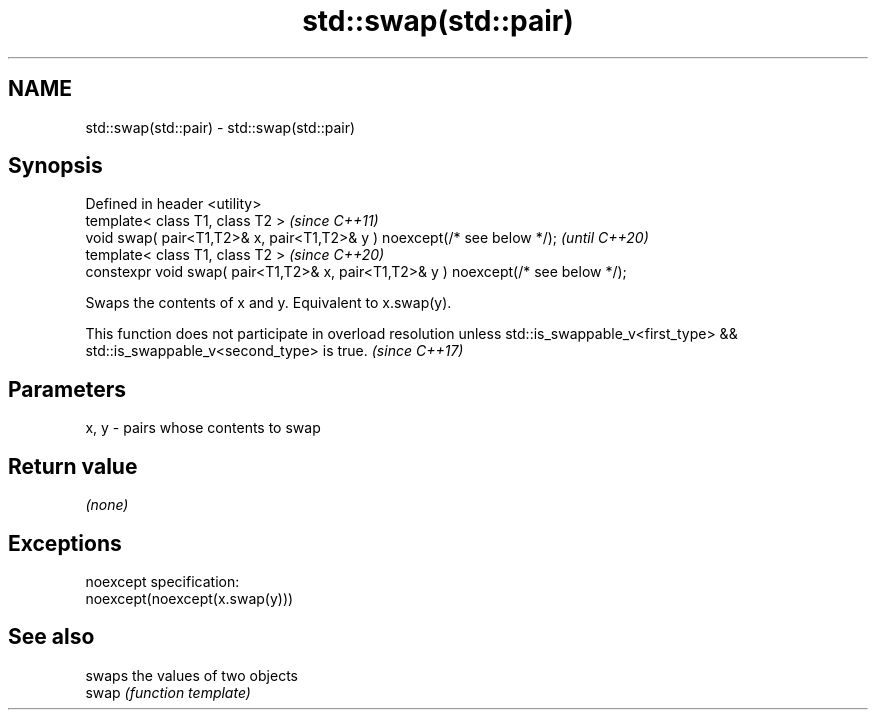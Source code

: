 .TH std::swap(std::pair) 3 "2020.03.24" "http://cppreference.com" "C++ Standard Libary"
.SH NAME
std::swap(std::pair) \- std::swap(std::pair)

.SH Synopsis

  Defined in header <utility>
  template< class T1, class T2 >                                                    \fI(since C++11)\fP
  void swap( pair<T1,T2>& x, pair<T1,T2>& y ) noexcept(/* see below */);            \fI(until C++20)\fP
  template< class T1, class T2 >                                                    \fI(since C++20)\fP
  constexpr void swap( pair<T1,T2>& x, pair<T1,T2>& y ) noexcept(/* see below */);

  Swaps the contents of x and y. Equivalent to x.swap(y).

  This function does not participate in overload resolution unless std::is_swappable_v<first_type> && std::is_swappable_v<second_type> is true. \fI(since C++17)\fP


.SH Parameters


  x, y - pairs whose contents to swap


.SH Return value

  \fI(none)\fP

.SH Exceptions

  noexcept specification:
  noexcept(noexcept(x.swap(y)))

.SH See also


       swaps the values of two objects
  swap \fI(function template)\fP





